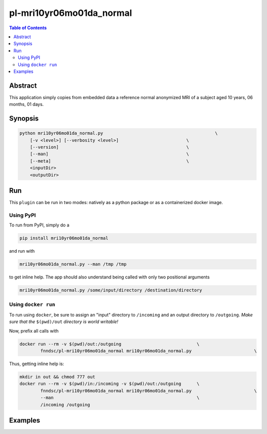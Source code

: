 pl-mri10yr06mo01da_normal
================================

.. image:: https://badge.fury.io/py/mri10yr06mo01da_normal.svg
    :target: https://badge.fury.io/py/mri10yr06mo01da_normal

.. image:: https://travis-ci.org/FNNDSC/mri10yr06mo01da_normal.svg?branch=master
    :target: https://travis-ci.org/FNNDSC/mri10yr06mo01da_normal

.. image:: https://img.shields.io/badge/python-3.5%2B-blue.svg
    :target: https://badge.fury.io/py/pl-mri10yr06mo01da_normal

.. contents:: Table of Contents


Abstract
--------

This application simply copies from embedded data a reference normal anonymized MRI of a subject aged 10 years, 06 months, 01 days.


Synopsis
--------

.. code:: bash

    python mri10yr06mo01da_normal.py                                           \
        [-v <level>] [--verbosity <level>]                          \
        [--version]                                                 \
        [--man]                                                     \
        [--meta]                                                    \
        <inputDir>
        <outputDir> 


Run
----

This ``plugin`` can be run in two modes: natively as a python package or as a containerized docker image.

Using PyPI
~~~~~~~~~~

To run from PyPI, simply do a 

.. code:: bash

    pip install mri10yr06mo01da_normal

and run with

.. code:: bash

    mri10yr06mo01da_normal.py --man /tmp /tmp

to get inline help. The app should also understand being called with only two positional arguments

.. code:: bash

    mri10yr06mo01da_normal.py /some/input/directory /destination/directory


Using ``docker run``
~~~~~~~~~~~~~~~~~~~~

To run using ``docker``, be sure to assign an "input" directory to ``/incoming`` and an output directory to ``/outgoing``. *Make sure that the* ``$(pwd)/out`` *directory is world writable!*

Now, prefix all calls with 

.. code:: bash

    docker run --rm -v $(pwd)/out:/outgoing                             \
            fnndsc/pl-mri10yr06mo01da_normal mri10yr06mo01da_normal.py                        \

Thus, getting inline help is:

.. code:: bash

    mkdir in out && chmod 777 out
    docker run --rm -v $(pwd)/in:/incoming -v $(pwd)/out:/outgoing      \
            fnndsc/pl-mri10yr06mo01da_normal mri10yr06mo01da_normal.py                        \
            --man                                                       \
            /incoming /outgoing

Examples
--------





